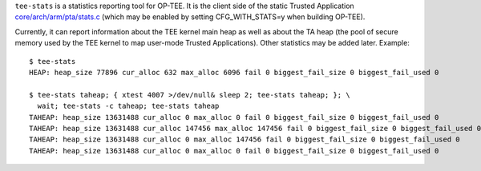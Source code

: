 ``tee-stats`` is a statistics reporting tool for OP-TEE. It is the client
side of the static Trusted Application `core/arch/arm/pta/stats.c`_ (which
may be enabled by setting CFG_WITH_STATS=y when building OP-TEE).

Currently, it can report information about the TEE kernel main heap as well as
about the TA heap (the pool of secure memory used by the TEE kernel to map
user-mode Trusted Applications). Other statistics may be added later. Example::

  $ tee-stats
  HEAP: heap_size 77896 cur_alloc 632 max_alloc 6096 fail 0 biggest_fail_size 0 biggest_fail_used 0

  $ tee-stats taheap; { xtest 4007 >/dev/null& sleep 2; tee-stats taheap; }; \
    wait; tee-stats -c taheap; tee-stats taheap
  TAHEAP: heap_size 13631488 cur_alloc 0 max_alloc 0 fail 0 biggest_fail_size 0 biggest_fail_used 0
  TAHEAP: heap_size 13631488 cur_alloc 147456 max_alloc 147456 fail 0 biggest_fail_size 0 biggest_fail_used 0
  TAHEAP: heap_size 13631488 cur_alloc 0 max_alloc 147456 fail 0 biggest_fail_size 0 biggest_fail_used 0
  TAHEAP: heap_size 13631488 cur_alloc 0 max_alloc 0 fail 0 biggest_fail_size 0 biggest_fail_used 0


.. _core/arch/arm/pta/stats.c: https://github.com/OP-TEE/optee_os/blob/master/core/arch/arm/pta/stats.c
